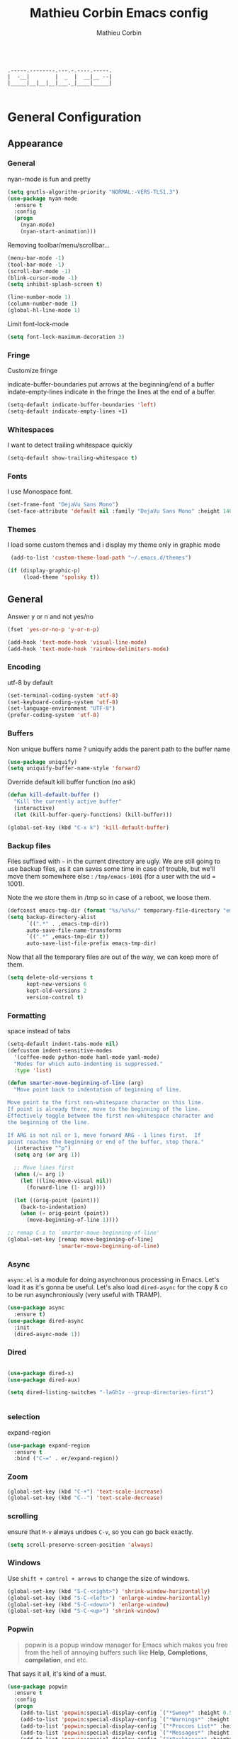 #+TITLE: Mathieu Corbin Emacs config
#+AUTHOR: Mathieu Corbin

#+begin_src

    .-----.--------.---.-.----.-----.
    |  -__|        |  _  |  __|__ --|
    |_____|__|__|__|___._|____|_____|

#+end_src

* General Configuration
** Appearance
*** General

   nyan-mode is fun and pretty

   #+BEGIN_SRC emacs-lisp
     (setq gnutls-algorithm-priority "NORMAL:-VERS-TLS1.3")
     (use-package nyan-mode
       :ensure t
       :config
       (progn
         (nyan-mode)
         (nyan-start-animation)))
   #+END_SRC

   Removing toolbar/menu/scrollbar...
   #+begin_src emacs-lisp
     (menu-bar-mode -1)
     (tool-bar-mode -1)
     (scroll-bar-mode -1)
     (blink-cursor-mode -1)
     (setq inhibit-splash-screen t)
   #+end_src

   #+BEGIN_SRC emacs-lisp
     (line-number-mode 1)
     (column-number-mode 1)
     (global-hl-line-mode 1)
   #+END_SRC

   Limit font-lock-mode
   #+BEGIN_SRC emacs-lisp
     (setq font-lock-maximum-decoration 3)
   #+END_SRC

*** Fringe

    Customize fringe

    indicate-buffer-boundaries put arrows at the beginning/end of a buffer
    indate-empty-lines indicate in the fringe the lines at the end of a buffer.
    #+BEGIN_SRC emacs-lisp
      (setq-default indicate-buffer-boundaries 'left)
      (setq-default indicate-empty-lines +1)
    #+END_SRC

*** Whitespaces

    I want to detect trailing whitespace quickly
    #+BEGIN_SRC emacs-lisp
      (setq-default show-trailing-whitespace t)

    #+END_SRC

*** Fonts

   I use Monospace font.
   #+begin_src emacs-lisp
    (set-frame-font "DejaVu Sans Mono")
    (set-face-attribute 'default nil :family "DejaVu Sans Mono" :height 140)
   #+end_src

*** Themes

    I load some custom themes and i display my theme only in graphic mode
    #+begin_src emacs-lisp
      (add-to-list 'custom-theme-load-path "~/.emacs.d/themes")

     (if (display-graphic-p)
          (load-theme 'spolsky t))
    #+end_src

** General

   Answer y or n and not yes/no
   #+BEGIN_SRC emacs-lisp
     (fset 'yes-or-no-p 'y-or-n-p)
   #+END_SRC

   #+BEGIN_SRC emacs-lisp
     (add-hook 'text-mode-hook 'visual-line-mode)
     (add-hook 'text-mode-hook 'rainbow-delimiters-mode)
   #+END_SRC

*** Encoding

    utf-8  by default

    #+begin_src emacs-lisp
      (set-terminal-coding-system 'utf-8)
      (set-keyboard-coding-system 'utf-8)
      (set-language-environment "UTF-8")
      (prefer-coding-system 'utf-8)
    #+end_src

*** Buffers

    Non unique buffers name ? uniquify adds the parent path to the buffer name
    #+begin_src emacs-lisp
      (use-package uniquify)
      (setq uniquify-buffer-name-style 'forward)
    #+end_src

    Override default kill buffer function (no ask)
    #+BEGIN_SRC emacs-lisp
      (defun kill-default-buffer ()
        "Kill the currently active buffer"
        (interactive)
        (let (kill-buffer-query-functions) (kill-buffer)))

      (global-set-key (kbd "C-x k") 'kill-default-buffer)
    #+END_SRC

*** Backup files

    Files suffixed with =~= in the current directory are ugly. We are still going to use
    backup files, as it can saves some time in case of trouble, but we'll move them
    somewhere else : ~/tmp/emacs-1001~ (for a user with the uid = 1001).

    Note the we store them in /tmp so in case of a reboot, we loose them.

    #+begin_src emacs-lisp
      (defconst emacs-tmp-dir (format "%s/%s%s/" temporary-file-directory "emacs" (user-uid)))
      (setq backup-directory-alist
            `((".*" . ,emacs-tmp-dir))
            auto-save-file-name-transforms
            `((".*" ,emacs-tmp-dir t))
            auto-save-list-file-prefix emacs-tmp-dir)
    #+end_src

    Now that all the temporary files are out of the way, we can keep more of them.

    #+begin_src emacs-lisp
      (setq delete-old-versions t
            kept-new-versions 6
            kept-old-versions 2
            version-control t)
    #+end_src
*** Formatting

    space instead of tabs
    #+begin_src emacs-lisp
       (setq-default indent-tabs-mode nil)
       (defcustom indent-sensitive-modes
         '(coffee-mode python-mode haml-mode yaml-mode)
         "Modes for which auto-indenting is suppressed."
         :type 'list)
    #+end_src


#+BEGIN_SRC emacs-lisp
  (defun smarter-move-beginning-of-line (arg)
    "Move point back to indentation of beginning of line.

  Move point to the first non-whitespace character on this line.
  If point is already there, move to the beginning of the line.
  Effectively toggle between the first non-whitespace character and
  the beginning of the line.

  If ARG is not nil or 1, move forward ARG - 1 lines first.  If
  point reaches the beginning or end of the buffer, stop there."
    (interactive "^p")
    (setq arg (or arg 1))

    ;; Move lines first
    (when (/= arg 1)
      (let ((line-move-visual nil))
        (forward-line (1- arg))))

    (let ((orig-point (point)))
      (back-to-indentation)
      (when (= orig-point (point))
        (move-beginning-of-line 1))))

  ;; remap C-a to `smarter-move-beginning-of-line'
  (global-set-key [remap move-beginning-of-line]
                  'smarter-move-beginning-of-line)
#+END_SRC
*** Async

    =async.el= is a module for doing asynchronous processing in
    Emacs. Let's load it as it's gonna be useful. Let's also load
    =dired-async= for the copy & co to be run asynchroniously (very
    useful with TRAMP).

    #+BEGIN_SRC emacs-lisp
      (use-package async
        :ensure t)
      (use-package dired-async
        :init
        (dired-async-mode 1))
    #+END_SRC

*** Dired

   #+BEGIN_SRC emacs-lisp

      (use-package dired-x)
      (use-package dired-aux)

      (setq dired-listing-switches "-laGh1v --group-directories-first")


    #+END_SRC

*** selection

    expand-region

    #+BEGIN_SRC emacs-lisp
      (use-package expand-region
        :ensure t
        :bind ("C-=" . er/expand-region))
    #+END_SRC


*** Zoom
    #+BEGIN_SRC emacs-lisp
      (global-set-key (kbd "C-+") 'text-scale-increase)
      (global-set-key (kbd "C--") 'text-scale-decrease)
    #+END_SRC

*** scrolling
    ensure that =M-v= always undoes =C-v=, so you can go back exactly.

    #+BEGIN_SRC emacs-lisp
      (setq scroll-preserve-screen-position 'always)
    #+END_SRC

*** Windows


    Use =shift + control + arrows= to change the size of windows.

    #+BEGIN_SRC emacs-lisp
      (global-set-key (kbd "S-C-<right>") 'shrink-window-horizontally)
      (global-set-key (kbd "S-C-<left>") 'enlarge-window-horizontally)
      (global-set-key (kbd "S-C-<down>") 'enlarge-window)
      (global-set-key (kbd "S-C-<up>") 'shrink-window)
    #+END_SRC

*** Popwin


    #+BEGIN_QUOTE
    popwin is a popup window manager for Emacs which makes you free
    from the hell of annoying buffers such like *Help*, *Completions*,
    *compilation*, and etc.
    #+END_QUOTE

    That says it all, it's kind of a must.

    #+BEGIN_SRC emacs-lisp
      (use-package popwin
        :ensure t
        :config
        (progn
          (add-to-list 'popwin:special-display-config `("*Swoop*" :height 0.5 :position bottom))
          (add-to-list 'popwin:special-display-config `("*Warnings*" :height 0.5 :noselect t))
          (add-to-list 'popwin:special-display-config `("*Procces List*" :height 0.5))
          (add-to-list 'popwin:special-display-config `("*Messages*" :height 0.5 :noselect t))
          (add-to-list 'popwin:special-display-config `("*Backtrace*" :height 0.5))
          (add-to-list 'popwin:special-display-config `("*Compile-Log*" :height 0.5 :noselect t))
          (add-to-list 'popwin:special-display-config `("*Remember*" :height 0.5))
          (add-to-list 'popwin:special-display-config `("*All*" :height 0.5))
          (add-to-list 'popwin:special-display-config `(flycheck-error-list-mode :height 0.5 :regexp t :position bottom))
          (popwin-mode 1)
          (global-set-key (kbd "C-z") popwin:keymap)))
    #+END_SRC

*** Ace Jump

    Jump to char with ace jump
    #+BEGIN_SRC emacs-lisp
      (use-package ace-jump-mode
        :ensure t
        :commands ace-jump-mode
        :bind ("C-x j" . ace-jump-mode))
    #+END_SRC

*** Flycheck
    #+BEGIN_SRC emacs-lisp
      (use-package flycheck
        :ensure t
        :config (global-flycheck-mode))
    #+END_SRC

** Server mode

   Start a server in not already running. I usually start emacs as a
   daemon when at the start of the computer, but you never know =;-)=.

   I have an error about /unsafe directory/ for =/tmp/emacs100=, that's
   why the advice is there, to ignore the error (from [[http://stackoverflow.com/a/17069276/89249][stackoverflow]]).

   #+BEGIN_SRC emacs-lisp
 (defadvice server-ensure-safe-dir (around
                                    my-around-server-ensure-safe-dir
                                    activate)
   "Ignores any errors raised from server-ensure-safe-dir"
   (ignore-errors ad-do-it))
 (unless (string= (user-login-name) "root")
   (require 'server)
   (when (or (not server-process)
            (not (eq (process-status server-process)
                   'listen)))
     (unless (server-running-p server-name)
       (server-start))))
   #+END_SRC

* Other Mode
** Discover my major

   #+BEGIN_QUOTE
   Discover key bindings and their meaning for the current Emacs major mode.

   The command is inspired by discover.el and also uses the makey library. I thought, “Hey! Why not parse the information about the major mode bindings somehow and display that like discover.el does…”
   #+END_QUOTE


   #+BEGIN_SRC emacs-lisp
     (use-package discover-my-major
       :ensure t
       :bind ("C-h C-m" . discover-my-major))
   #+END_SRC

** Manage my minor

   Let's also use =manage-my-minor= to be able to enable/disable
   minor-modes.


   #+BEGIN_SRC emacs-lisp
     (use-package manage-minor-mode
       :ensure t
       :bind ("C-c x n" . manage-minor-mode))
   #+END_SRC

** selectrum and contuls
   #+BEGIN_SRC emacs-lisp
      (use-package selectrum-prescient
        :config
        (prescient-persist-mode +1))

     (use-package selectrum
       :preface (declare-function selectrum-insert-or-submit-current-candidate nil)
       :init
       (defun selectrum-insert-or-submit-current-candidate ()
         "Insert current candidate depending, or forward to
     `selectrum-select-current-candidate' if input text hasn't changed since
     last completion
     Similar to ivy's `ivy-partial-or-done'."
         (interactive)
         (progn
           (let ((prev-input (selectrum-get-current-input)))
             (when (> (length (selectrum-get-current-candidates)) 0)
               (selectrum-insert-current-candidate))
             (when (string= prev-input (selectrum-get-current-input))
               (selectrum-select-current-candidate)))))
       :config
       (selectrum-mode +1)
       ;; to make sorting and filtering more intelligent
       (selectrum-prescient-mode +1)
       ;; to save your command history on disk, so the sorting gets more
       ;; intelligent over time
       ;; (prescient-persist-mode +1)
       (setq selectrum-count-style 'current/matches)
       (setq selectrum-num-candidates-displayed 21)
       :bind ((:map selectrum-minibuffer-map
                    ("TAB" . selectrum-insert-or-submit-current-candidate)
                    ("C-c C-o" . embark-export))))

     (use-package consult
       :after erc
       :config
       ;; Optionally configure a function which returns the project root directory
       (autoload 'projectile-project-root "projectile")
       (setq consult-project-root-function #'projectile-project-root)

       :bind (("C-t" . consult-line)
              ("M-g M-g" . consult-goto-line)
              ("C-x C-SPC" . consult-global-mark)
              ("C-c C-SPC" . consult-mark)
              ("C-x C-g" . consult-grep)))

     (use-package consult-flycheck
       :after consult
       :config
       (setq flycheck-display-errors-delay 0.5)
       :bind (("C-x C-l" . consult-flycheck)
              ("C-x l" . consult-flycheck)))

     (use-package embark
       :config
       (defun refresh-selectrum ()
         (setq selectrum--previous-input-string nil))
       (add-hook 'embark-pre-action-hook #'refresh-selectrum)
       (add-hook 'embark-post-action-hook #'embark-collect--update-linked)
       (add-hook 'embark-collect-post-revert-hook
                 (defun resize-embark-collect-window (&rest _)
                   (when (memq embark-collect--kind '(:live :completions))
                     (fit-window-to-buffer (get-buffer-window)
                                           (floor (frame-height) 2) 1)))))

     (use-package embark-consult
       :ensure t
       :after (embark consult)
       :demand t ; only necessary if you have the hook below
       ;; if you want to have consult previews as you move around an
       ;; auto-updating embark collect buffer
       :hook
       (embark-collect-mode . embark-consult-preview-minor-mode))

     (use-package marginalia
       :after consult
       :init
       (marginalia-mode)
       (setq marginalia-annotators '(marginalia-annotators-heavy)))
   #+END_SRC
** Company mode
   #+BEGIN_QUOTE
   company mode
   #+END_QUOTE

   #+BEGIN_SRC emacs-lisp
   (use-package company
       :ensure t)
   (require 'company)
   (global-company-mode)
   (global-set-key (kbd "TAB") #'company-indent-or-complete-common)

   #+END_SRC
** Version control integration
*** Git

**** magit

     #+begin_src emacs-lisp
       (use-package magit
         :ensure t
         :bind ("C-c g" . magit-status))
     #+end_src


**** git-timemachine
     I recently discovered an extremely cool package called git-timemachine that allows you to step though the git history of the file you’re currently editing in Emacs.

     #+BEGIN_SRC emacs-lisp
       (use-package git-timemachine
         :ensure t)
     #+END_SRC

** move-text

   Allows to move the current line or region up/down. The source code is
   on the Wiki: http://www.emacswiki.org/emacs/move-text.el

   #+BEGIN_SRC emacs-lisp
     (use-package move-text
       :ensure t
       :config (move-text-default-bindings))
   #+END_SRC

** Diff

   The =diff-mode= of Emacs is pretty cool, but let's show important
   whitespace when in this mode.

   #+BEGIN_SRC emacs-lisp
     (add-hook 'diff-mode-hook (lambda ()
                                 (setq-local whitespace-style
                                             '(face
                                               tabs
                                               tab-mark
                                               spaces
                                               space-mark
                                               trailing
                                               indentation::space
                                               indentation::tab
                                               newline
                                               newline-mark))
                                 (whitespace-mode 1)))


   #+END_SRC

** multiple-cursors

   Multiple cursors for Emacs, this is a pretty /badass/ functionnality.

   #+BEGIN_SRC emacs-lisp
     (use-package multiple-cursors
       :ensure t
       :bind (("C-S-c C-S-c" . mc/edit-lines)
              ("C->" . mc/mark-next-like-this)
              ("C-<" . mc/mark-previous-like-this)
              ("C-c C-<" . mc/mark-all-like-this)))
   #+END_SRC

** Projectile

   #+BEGIN_QUOTE
   Projectile is a project interaction library for Emacs. Its goal is
   to provide a nice set of features operating on a project level
   without introducing external dependencies(when feasible). For
   instance - finding project files has a portable implementation
   written in pure Emacs Lisp without the use of GNU find (but for
   performance sake an indexing mechanism backed by external commands
   exists as well).
   #+END_QUOTE


   #+BEGIN_SRC emacs-lisp
     (use-package projectile
       :ensure t
       :init (setq projectile-keymap-prefix (kbd "C-c p"))
       :config
       (progn
         (setq projectile-completion-system 'default)
         (setq projectile-enable-caching nil)
         (defun refresh-selectrum ()
           (setq selectrum--previous-input-string nil))
         (add-hook 'embark-pre-action-hook #'refresh-selectrum)
         (define-key projectile-mode-map (kbd "s-p") 'projectile-command-map)
         (define-key projectile-mode-map (kbd "C-c p") 'projectile-command-map)
         (projectile-global-mode)))
   #+END_SRC


   #+BEGIN_SRC emacs-lisp

   #+END_SRC

** guru mode

   #+BEGIN_SRC emacs-lisp
     (use-package guru-mode
       :ensure t)
   #+END_SRC

** lsp mode

   #+BEGIN_SRC emacs-lisp
     (use-package lsp-mode
       :ensure t)

     (use-package lsp-ui
       :ensure t)
   #+END_SRC

* Languages
** Lua

   #+BEGIN_SRC emacs-lisp
     (use-package lua-mode
       :ensure t)
   #+END_SRC

** Lisp(s)
*** General

   I cannot write lisp without rainbow-delimiters

   #+BEGIN_SRC emacs-lisp
     (use-package rainbow-delimiters
       :ensure t
       :config
       (progn
         (add-hook 'prog-mode-hook 'rainbow-delimiters-mode)
         (add-hook 'cider-repl-mode-hook 'rainbow-delimiters-mode)))

   #+END_SRC

    Let's install some LISP common useful modes.

    #+BEGIN_SRC emacs-lisp
      (use-package paredit
        :ensure t)
      (use-package highlight-parentheses
        :ensure t)
    #+END_SRC

    And define a comme lisp hook for all LISP-related prog-modes, mostly about
    parentheses.

    #+BEGIN_SRC emacs-lisp
      (defun my/lisps-mode-hook ()
        (paredit-mode t)
        (rainbow-delimiters-mode t)
        (highlight-parentheses-mode t))
    #+END_SRC

*** Emacs lisp

    #+BEGIN_SRC emacs-lisp
      (add-hook 'emacs-lisp-mode-hook
                (lambda ()
                  (my/lisps-mode-hook)
                  (eldoc-mode 1)))
    #+END_SRC

*** Clojure

    Install flycheck-clj-kondo

    #+BEGIN_SRC emacs-lisp
      (use-package flycheck-clj-kondo
        :ensure t)
    #+END_SRC


    Clojure mode

      (use-package clojure-mode
       :ensure
        t
        :config
        (progn
          (require 'flycheck-clj-kondo)
          (add-hook 'clojure-mode-hook 'my/lisps-mode-hook)))
    #+END_SRC

**** cider

     Cider package with config
     #+BEGIN_SRC emacs-lisp
       (use-package cider
         :ensure t
         :config (put-clojure-indent 'match 1))

       (setq cider-repl-display-help-banner nil)
       (add-hook 'cider-repl-mode-hook
              (lambda () (setq show-trailing-whitespace nil)))
       (add-hook 'cider-repl-mode-hook 'my/lisps-mode-hook)
     #+END_SRC
** S1QL

   By default, Emacs does not automatically truncate long lines in
   SQL(i) mode, let's change that.

#+BEGIN_SRC emacs-lisp
     (add-hook 'sql-interactive-mode-hook
               (lambda ()
                 (toggle-truncate-lines t)))
#+END_SRC

** Adoc

   #+BEGIN_SRC emacs-lisp
     (use-package adoc-mode
       :ensure t)
   #+END_SRC
** Markdown, Yaml & Toml

   #+BEGIN_SRC emacs-lisp
     (use-package markdown-mode
       :ensure t)
   #+END_SRC

   #+BEGIN_SRC emacs-lisp
     (use-package yaml-mode
       :ensure t)
   #+END_SRC


   #+BEGIN_SRC emacs-lisp
     (use-package toml-mode
       :ensure t)
   #+END_SRC

** Docker

   #+BEGIN_SRC emacs-lisp
     (use-package dockerfile-mode
       :ensure t)
   #+END_SRC
** Vagrant

   Let's add support for vagrant.

   #+BEGIN_SRC emacs-lisp
     (use-package vagrant
       :ensure t
       :defer t)
   #+END_SRC

   And let's also add a TRAMP add-on for Vagrant. The idea is to be
   able to do something like =/vagrant:mybox/etc/hostname=

   #+BEGIN_SRC emacs-lisp
     (use-package vagrant-tramp
       :ensure t
       :defer t)
   #+END_SRC

** Python
#+BEGIN_SRC emacs-lisp


  (use-package elpy
    :ensure t
    :init
    (progn
      (setq elpy-rpc-python-command "python3")
      (elpy-enable)))

  (use-package jedi-core
    :ensure t)


  (use-package company-jedi
    :ensure t)

  (defun my/python-mode-hook ()
    (add-to-list 'company-backends 'company-jedi))

  (add-hook 'python-mode-hook 'my/python-mode-hook)

#+END_SRC

** Rust
#+BEGIN_SRC emacs-lisp

  (use-package rust-mode
    :ensure t)

  (use-package racer
    :ensure t)

  (use-package cargo
    :ensure t)

  (use-package flycheck-rust
    :ensure t)

  (setq racer-cmd "~/.cargo/bin/racer")

  (add-hook 'rust-mode-hook #'racer-mode)
  (add-hook 'racer-mode-hook #'eldoc-mode)

  (add-hook 'racer-mode-hook #'company-mode)
  (add-hook 'rust-mode-hook 'cargo-minor-mode)

  (add-hook 'rust-mode-hook
          (lambda ()
            (local-set-key (kbd "C-c <tab>") #'rust-format-buffer)))

  (add-hook 'flycheck-mode-hook #'flycheck-rust-setup)
  (setenv "PATH" (concat (getenv "PATH") ":~/.cargo/bin"))
  (setq exec-path (append exec-path '("~/.cargo/bin")))
#+END_SRC

** Go

Add go-mode
#+BEGIN_SRC emacs-lisp

  ;; this is from https://github.com/vincentbernat/dot.emacs

  (setenv "GOPATH" "/home/mcorbin/prog/go")

  (setenv "PATH" (concat (getenv "PATH") ":/home/mcorbin/prog/go/bin:/usr/local/go/bin"))
  (setq exec-path (append exec-path '("/home/mcorbin/prog/go/bin")))
  (setq exec-path (append exec-path '("/usr/local/go/bin")))

  (use-package go-mode
    :ensure t)

#+END_SRC

And some extra packages

#+BEGIN_SRC emacs-lisp

  (use-package gotest
    :ensure t
    :init
    (bind-key "C-c r" 'go-run go-mode-map)
    (bind-key "C-c t C-g a" 'go-test-current-project go-mode-map)
    (bind-key "C-c t m" 'go-test-current-file go-mode-map)
    (bind-key "C-c t ." 'go-test-current-test go-mode-map)
    (bind-key "C-c t c" 'go-test-current-coverage go-mode-map)
    (bind-key "C-c t b" 'go-test-current-benchmark go-mode-map)
    (bind-key "C-c t C-g b" 'go-test-current-project-benchmarks go-mode-map))

    (use-package flycheck-golangci-lint
    :ensure t)

#+END_SRC

Setup the go-mode hook to activate gofmt on save and co.(copyright vdemeester ;))

#+BEGIN_SRC emacs-lisp

(defvar-local flycheck-local-checkers nil)
  (defun +flycheck-checker-get(fn checker property)
    (or (alist-get property (alist-get checker flycheck-local-checkers))
        (funcall fn checker property)))
  (advice-add 'flycheck-checker-get :around '+flycheck-checker-get)

(defun my-go-mode-hook ()
  (setq gofmt-command "gofmt")
  (flycheck-golangci-lint-setup)
  (setq flycheck-local-checkers '((lsp . ((next-checkers . (golangci-lint))))))
  (add-hook 'before-save-hook 'gofmt-before-save)
  (if (not (string-match "go" compile-command))
      (set (make-local-variable 'compile-command)
           "go build -v && go test -v && go vet")))

(defun lsp-go-install-save-hooks ()
  (add-hook 'before-save-hook #'lsp-format-buffer t t)
  (add-hook 'before-save-hook #'lsp-organize-imports t t))


(add-hook 'go-mode-hook #'lsp-go-install-save-hooks)
(add-hook 'go-mode-hook 'my-go-mode-hook)
(add-hook 'go-mode-hook #'lsp-deferred)

#+END_SRC

** groovy
#+BEGIN_SRC emacs-lisp

  (use-package groovy-mode
    :ensure t)

  (add-hook 'groovy-mode-hook
    (lambda ()
    (setq c-basic-offset 2
          tab-width 2
          groovy-indent-offset 2
          indent-tabs-mode nil)))
#+END_SRC
** Terraform
   #+BEGIN_SRC emacs-lisp
     (use-package terraform-mode
       :ensure t)
   #+END_SRC
** Puppet

   #+BEGIN_SRC emacs-lisp

     (use-package puppet-mode
       :ensure t)

   #+END_SRC
